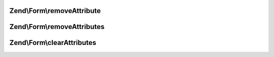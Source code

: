 .. Form/ElementAttributeRemovalInterface.php generated using docpx on 01/30/13 03:32am


Zend\\Form\\removeAttribute
===========================

.. function:: Zend\Form\removeAttribute()


    Remove a single element attribute

    :param string: 

    :rtype: ElementAttributeRemovalInterface 



Zend\\Form\\removeAttributes
============================

.. function:: Zend\Form\removeAttributes()


    Remove many attributes at once

    :param array: 

    :rtype: ElementAttributeRemovalInterface 



Zend\\Form\\clearAttributes
===========================

.. function:: Zend\Form\clearAttributes()


    Remove all attributes at once

    :rtype: ElementAttributeRemovalInterface 



